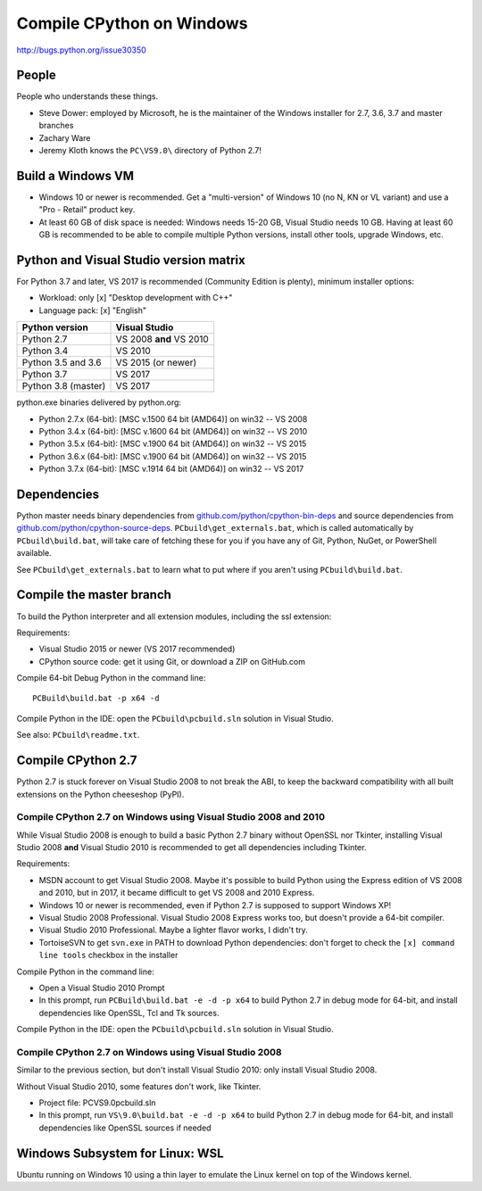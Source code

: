 .. _windows:

++++++++++++++++++++++++++
Compile CPython on Windows
++++++++++++++++++++++++++

http://bugs.python.org/issue30350


People
======

People who understands these things.

* Steve Dower: employed by Microsoft, he is the maintainer of the Windows
  installer for 2.7, 3.6, 3.7 and master branches
* Zachary Ware
* Jeremy Kloth knows the ``PC\VS9.0\`` directory of Python 2.7!


Build a Windows VM
==================

* Windows 10 or newer is recommended. Get a "multi-version" of Windows 10
  (no N, KN or VL variant) and use a "Pro - Retail" product key.
* At least 60 GB of disk space is needed: Windows needs 15-20 GB,
  Visual Studio needs 10 GB. Having at least 60 GB is recommended to be
  able to compile multiple Python versions, install other tools, upgrade
  Windows, etc.


Python and Visual Studio version matrix
=======================================

For Python 3.7 and later, VS 2017 is recommended (Community Edition is plenty),
minimum installer options:

* Workload: only [x] "Desktop development with C++"
* Language pack: [x] "English"

===================  =======================
Python version       Visual Studio
===================  =======================
Python 2.7           VS 2008 **and** VS 2010
Python 3.4           VS 2010
Python 3.5 and 3.6   VS 2015 (or newer)
Python 3.7           VS 2017
Python 3.8 (master)  VS 2017
===================  =======================

python.exe binaries delivered by python.org:

* Python 2.7.x (64-bit): [MSC v.1500 64 bit (AMD64)] on win32 -- VS 2008
* Python 3.4.x (64-bit): [MSC v.1600 64 bit (AMD64)] on win32 -- VS 2010
* Python 3.5.x (64-bit): [MSC v.1900 64 bit (AMD64)] on win32 -- VS 2015
* Python 3.6.x (64-bit): [MSC v.1900 64 bit (AMD64)] on win32 -- VS 2015
* Python 3.7.x (64-bit): [MSC v.1914 64 bit (AMD64)] on win32 -- VS 2017


Dependencies
============

Python master needs binary dependencies from
`github.com/python/cpython-bin-deps
<https://github.com/python/cpython-bin-deps>`_ and source dependencies
from `github.com/python/cpython-source-deps
<https://github.com/python/cpython-source-deps>`_.
``PCbuild\get_externals.bat``, which is called automatically by
``PCbuild\build.bat``, will take care of fetching these for you if you have any
of Git, Python, NuGet, or PowerShell available.

See ``PCbuild\get_externals.bat`` to learn what to put where if you aren't
using ``PCbuild\build.bat``.


Compile the master branch
=========================

To build the Python interpreter and all extension modules, including the ssl
extension:

Requirements:

* Visual Studio 2015 or newer (VS 2017 recommended)
* CPython source code: get it using Git, or download a ZIP on GitHub.com

Compile 64-bit Debug Python in the command line::

   PCBuild\build.bat -p x64 -d

Compile Python in the IDE: open the ``PCbuild\pcbuild.sln`` solution in Visual
Studio.

See also: ``PCbuild\readme.txt``.


Compile CPython 2.7
===================

Python 2.7 is stuck forever on Visual Studio 2008 to not break the ABI, to keep
the backward compatibility with all built extensions on the Python cheeseshop
(PyPI).


Compile CPython 2.7 on Windows using Visual Studio 2008 and 2010
----------------------------------------------------------------

While Visual Studio 2008 is enough to build a basic Python 2.7 binary without
OpenSSL nor Tkinter, installing Visual Studio 2008 **and** Visual Studio 2010
is recommended to get all dependencies including Tkinter.

Requirements:

* MSDN account to get Visual Studio 2008. Maybe it's possible to build Python
  using the Express edition of VS 2008 and 2010, but in 2017, it became
  difficult to get VS 2008 and 2010 Express.
* Windows 10 or newer is recommended, even if Python 2.7 is supposed to support
  Windows XP!
* Visual Studio 2008 Professional. Visual Studio 2008 Express works too, but
  doesn't provide a 64-bit compiler.
* Visual Studio 2010 Professional. Maybe a lighter flavor works, I didn't try.
* TortoiseSVN to get ``svn.exe`` in PATH to download Python dependencies:
  don't forget to check the ``[x] command line tools`` checkbox in the
  installer

Compile Python in the command line:

* Open a Visual Studio 2010 Prompt
* In this prompt, run ``PCBuild\build.bat -e -d -p x64`` to build Python 2.7 in
  debug mode for 64-bit, and install dependencies like OpenSSL, Tcl and Tk
  sources.

Compile Python in the IDE: open the ``PCbuild\pcbuild.sln`` solution in Visual
Studio.


Compile CPython 2.7 on Windows using Visual Studio 2008
-------------------------------------------------------

Similar to the previous section, but don't install Visual Studio 2010: only
install Visual Studio 2008.

Without Visual Studio 2010, some features don't work, like Tkinter.

* Project file: PC\VS9.0\pcbuild.sln
* In this prompt, run ``VS\9.0\build.bat -e -d -p x64`` to build Python 2.7 in
  debug mode for 64-bit, and install dependencies like OpenSSL sources if
  needed


Windows Subsystem for Linux: WSL
================================

Ubuntu running on Windows 10 using a thin layer to emulate the Linux kernel on
top of the Windows kernel.
